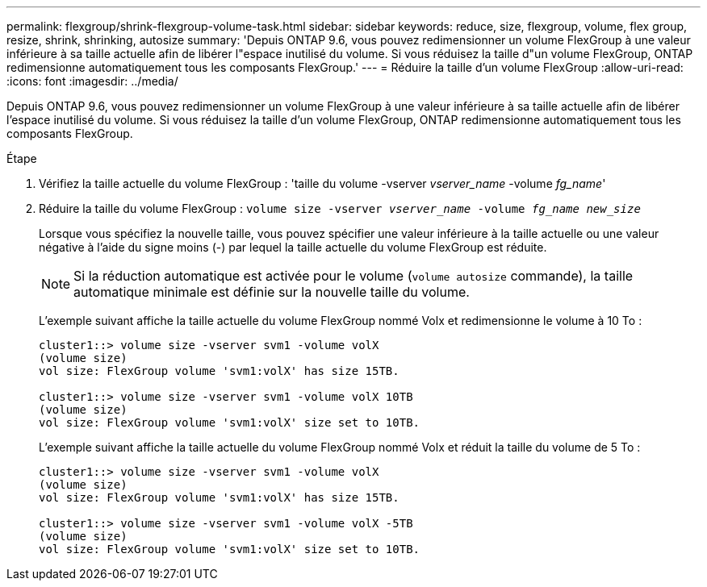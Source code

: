 ---
permalink: flexgroup/shrink-flexgroup-volume-task.html 
sidebar: sidebar 
keywords: reduce, size, flexgroup, volume, flex group, resize, shrink, shrinking, autosize 
summary: 'Depuis ONTAP 9.6, vous pouvez redimensionner un volume FlexGroup à une valeur inférieure à sa taille actuelle afin de libérer l"espace inutilisé du volume. Si vous réduisez la taille d"un volume FlexGroup, ONTAP redimensionne automatiquement tous les composants FlexGroup.' 
---
= Réduire la taille d'un volume FlexGroup
:allow-uri-read: 
:icons: font
:imagesdir: ../media/


[role="lead"]
Depuis ONTAP 9.6, vous pouvez redimensionner un volume FlexGroup à une valeur inférieure à sa taille actuelle afin de libérer l'espace inutilisé du volume. Si vous réduisez la taille d'un volume FlexGroup, ONTAP redimensionne automatiquement tous les composants FlexGroup.

.Étape
. Vérifiez la taille actuelle du volume FlexGroup : 'taille du volume -vserver _vserver_name_ -volume _fg_name_'
. Réduire la taille du volume FlexGroup : `volume size -vserver _vserver_name_ -volume _fg_name_ _new_size_`
+
Lorsque vous spécifiez la nouvelle taille, vous pouvez spécifier une valeur inférieure à la taille actuelle ou une valeur négative à l'aide du signe moins (-) par lequel la taille actuelle du volume FlexGroup est réduite.

+
[NOTE]
====
Si la réduction automatique est activée pour le volume (`volume autosize` commande), la taille automatique minimale est définie sur la nouvelle taille du volume.

====
+
L'exemple suivant affiche la taille actuelle du volume FlexGroup nommé Volx et redimensionne le volume à 10 To :

+
[listing]
----
cluster1::> volume size -vserver svm1 -volume volX
(volume size)
vol size: FlexGroup volume 'svm1:volX' has size 15TB.

cluster1::> volume size -vserver svm1 -volume volX 10TB
(volume size)
vol size: FlexGroup volume 'svm1:volX' size set to 10TB.
----
+
L'exemple suivant affiche la taille actuelle du volume FlexGroup nommé Volx et réduit la taille du volume de 5 To :

+
[listing]
----
cluster1::> volume size -vserver svm1 -volume volX
(volume size)
vol size: FlexGroup volume 'svm1:volX' has size 15TB.

cluster1::> volume size -vserver svm1 -volume volX -5TB
(volume size)
vol size: FlexGroup volume 'svm1:volX' size set to 10TB.
----

